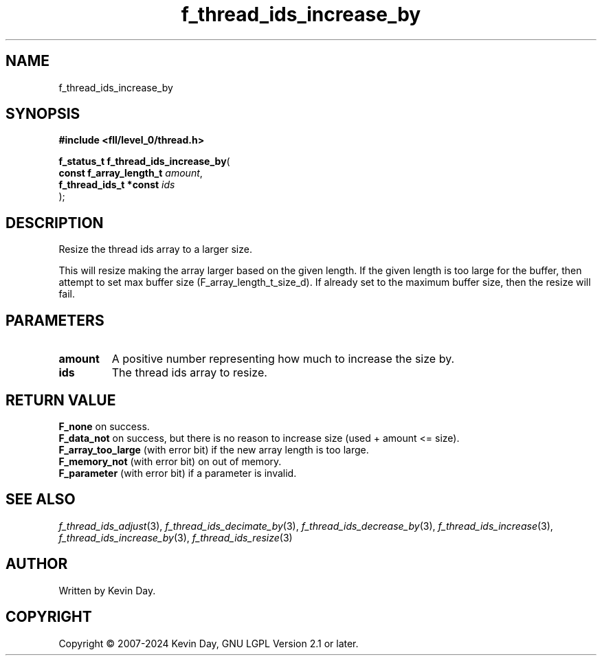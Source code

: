 .TH f_thread_ids_increase_by "3" "February 2024" "FLL - Featureless Linux Library 0.6.9" "Library Functions"
.SH "NAME"
f_thread_ids_increase_by
.SH SYNOPSIS
.nf
.B #include <fll/level_0/thread.h>
.sp
\fBf_status_t f_thread_ids_increase_by\fP(
    \fBconst f_array_length_t \fP\fIamount\fP,
    \fBf_thread_ids_t *const  \fP\fIids\fP
);
.fi
.SH DESCRIPTION
.PP
Resize the thread ids array to a larger size.
.PP
This will resize making the array larger based on the given length. If the given length is too large for the buffer, then attempt to set max buffer size (F_array_length_t_size_d). If already set to the maximum buffer size, then the resize will fail.
.SH PARAMETERS
.TP
.B amount
A positive number representing how much to increase the size by.

.TP
.B ids
The thread ids array to resize.

.SH RETURN VALUE
.PP
\fBF_none\fP on success.
.br
\fBF_data_not\fP on success, but there is no reason to increase size (used + amount <= size).
.br
\fBF_array_too_large\fP (with error bit) if the new array length is too large.
.br
\fBF_memory_not\fP (with error bit) on out of memory.
.br
\fBF_parameter\fP (with error bit) if a parameter is invalid.
.SH SEE ALSO
.PP
.nh
.ad l
\fIf_thread_ids_adjust\fP(3), \fIf_thread_ids_decimate_by\fP(3), \fIf_thread_ids_decrease_by\fP(3), \fIf_thread_ids_increase\fP(3), \fIf_thread_ids_increase_by\fP(3), \fIf_thread_ids_resize\fP(3)
.ad
.hy
.SH AUTHOR
Written by Kevin Day.
.SH COPYRIGHT
.PP
Copyright \(co 2007-2024 Kevin Day, GNU LGPL Version 2.1 or later.
